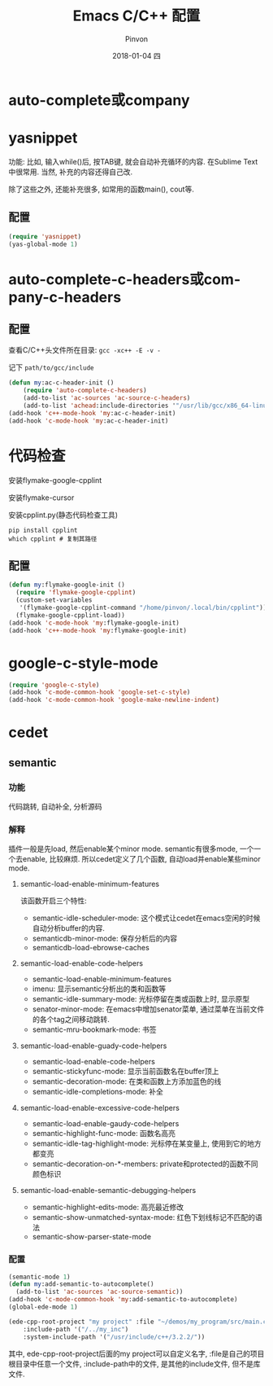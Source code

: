#+TITLE:       Emacs C/C++ 配置
#+AUTHOR:      Pinvon
#+EMAIL:       pinvon@Inspiron
#+DATE:        2018-01-04 四
#+URI:         /blog/%y/%m/%d/emacs-c-c++-配置
#+KEYWORDS:    <TODO: insert your keywords here>
#+TAGS:        Emacs
#+LANGUAGE:    en
#+OPTIONS:     H:3 num:nil toc:t \n:nil ::t |:t ^:nil -:nil f:t *:t <:t
#+DESCRIPTION: <TODO: insert your description here>

* auto-complete或company
* yasnippet
功能: 比如, 输入while()后, 按TAB键, 就会自动补充循环的内容. 在Sublime Text中很常用. 当然, 补充的内容还得自己改.

除了这些之外, 还能补充很多, 如常用的函数main(), cout等.

** 配置
#+BEGIN_SRC lisp
(require 'yasnippet)
(yas-global-mode 1)
#+END_SRC

* auto-complete-c-headers或company-c-headers
** 配置

查看C/C++头文件所在目录: =gcc -xc++ -E -v -=

记下 =path/to/gcc/include=

#+BEGIN_SRC lisp
(defun my:ac-c-header-init ()
	(require 'auto-complete-c-headers)
	(add-to-list 'ac-sources 'ac-source-c-headers)
	(add-to-list 'achead:include-directories '"/usr/lib/gcc/x86_64-linux-gnu/5/include"))
(add-hook 'c++-mode-hook 'my:ac-c-header-init)
(add-hook 'c-mode-hook 'my:ac-c-header-init)
#+END_SRC

* 代码检查

安装flymake-google-cpplint

安装flymake-cursor

安装cpplint.py(静态代码检查工具)
#+BEGIN_SRC shell
pip install cpplint
which cpplint # 复制其路径
#+END_SRC

** 配置
#+BEGIN_SRC lisp
(defun my:flymake-google-init ()
  (require 'flymake-google-cpplint)
  (custom-set-variables
   '(flymake-google-cpplint-command "/home/pinvon/.local/bin/cpplint"))
  (flymake-google-cpplint-load))
(add-hook 'c-mode-hook 'my:flymake-google-init)
(add-hook 'c++-mode-hook 'my:flymake-google-init)
#+END_SRC

* google-c-style-mode
#+BEGIN_SRC lisp
(require 'google-c-style)
(add-hook 'c-mode-common-hook 'google-set-c-style)
(add-hook 'c-mode-common-hook 'google-make-newline-indent)
#+END_SRC
* cedet
** semantic
*** 功能
代码跳转, 自动补全, 分析源码
*** 解释
插件一般是先load, 然后enable某个minor mode. semantic有很多mode, 一个一个去enable, 比较麻烦. 所以cedet定义了几个函数, 自动load并enable某些minor mode.

**** semantic-load-enable-minimum-features
该函数开启三个特性:
- semantic-idle-scheduler-mode: 这个模式让cedet在emacs空闲的时候自动分析buffer的内容.
- semanticdb-minor-mode: 保存分析后的内容
- semanticdb-load-ebrowse-caches

**** semantic-load-enable-code-helpers
- semantic-load-enable-minimum-features
- imenu: 显示semantic分析出的类和函数等
- semantic-idle-summary-mode: 光标停留在类或函数上时, 显示原型
- senator-minor-mode: 在emacs中增加senator菜单, 通过菜单在当前文件的各个tag之间移动跳转.
- semantic-mru-bookmark-mode: 书签

**** semantic-load-enable-guady-code-helpers
- semantic-load-enable-code-helpers
- semantic-stickyfunc-mode: 显示当前函数名在buffer顶上
- semantic-decoration-mode: 在类和函数上方添加蓝色的线
- semantic-idle-completions-mode: 补全

**** semantic-load-enable-excessive-code-helpers
- semantic-load-enable-gaudy-code-helpers
- semantic-highlight-func-mode: 函数名高亮
- semantic-idle-tag-highlight-mode: 光标停在某变量上, 使用到它的地方都变亮
- semantic-decoration-on-*-members: private和protected的函数不同颜色标识

**** semantic-load-enable-semantic-debugging-helpers
- semantic-highlight-edits-mode: 高亮最近修改
- semantic-show-unmatched-syntax-mode: 红色下划线标记不匹配的语法
- semantic-show-parser-state-mode

*** 配置
#+BEGIN_SRC lisp
(semantic-mode 1)
(defun my:add-semantic-to-autocomplete()
  (add-to-list 'ac-sources 'ac-source-semantic))
(add-hook 'c-mode-common-hook 'my:add-semantic-to-autocomplete)
(global-ede-mode 1)

(ede-cpp-root-project "my project" :file "~/demos/my_program/src/main.cpp"
	:include-path '("/../my_inc")
	:system-include-path '("/usr/include/c++/3.2.2/"))
#+END_SRC
其中, ede-cpp-root-project后面的my project可以自定义名字, :file是自己的项目根目录中任意一个文件, :include-path中的文件, 是其他的include文件, 但不是库文件.
